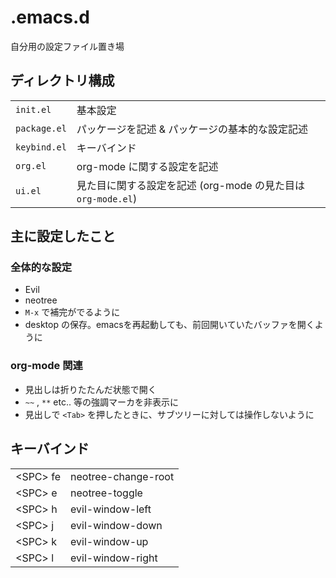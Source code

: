 * .emacs.d
自分用の設定ファイル置き場
** ディレクトリ構成

|------------+------------------------------------------------------------|
| ~init.el~    | 基本設定                                                   |
| ~package.el~ | パッケージを記述 & パッケージの基本的な設定記述            |
| ~keybind.el~ | キーバインド                                               |
| ~org.el~     | org-mode に関する設定を記述                                |
| ~ui.el~      | 見た目に関する設定を記述 (org-mode の見た目は ~org-mode.el~) |
|------------+------------------------------------------------------------|

** 主に設定したこと
*** 全体的な設定
- Evil
- neotree
- ~M-x~ で補完がでるように
- desktop の保存。emacsを再起動しても、前回開いていたバッファを開くように

*** org-mode 関連
- 見出しは折りたたんだ状態で開く
- ~~~~ , ~**~ etc.. 等の強調マーカを非表示に
- 見出しで ~<Tab>~ を押したときに、サブツリーに対しては操作しないように

** キーバインド
|----------+---------------------|
| <SPC> fe | neotree-change-root |
| <SPC> e  | neotree-toggle      |
| <SPC> h  | evil-window-left    |
| <SPC> j  | evil-window-down    |
| <SPC> k  | evil-window-up      |
| <SPC> l  | evil-window-right   |
|----------+---------------------|

